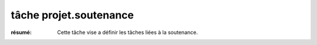 tâche projet.soutenance
=======================

:résumé: Cette tâche vise a définir les tâches liées à la soutenance.



